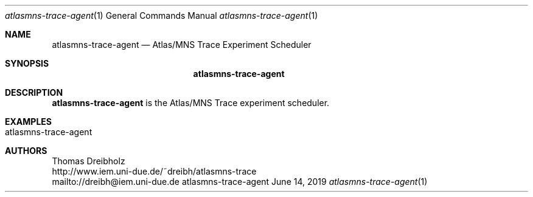 .\" High-Performance Connectivity Tracer (HiPerConTracer)
.\" Copyright (C) 2015-2019 by Thomas Dreibholz
.\"
.\" This program is free software: you can redistribute it and/or modify
.\" it under the terms of the GNU General Public License as published by
.\" the Free Software Foundation, either version 3 of the License, or
.\" (at your option) any later version.
.\"
.\" This program is distributed in the hope that it will be useful,
.\" but WITHOUT ANY WARRANTY; without even the implied warranty of
.\" MERCHANTABILITY or FITNESS FOR A PARTICULAR PURPOSE.  See the
.\" GNU General Public License for more details.
.\"
.\" You should have received a copy of the GNU General Public License
.\" along with this program.  If not, see <http://www.gnu.org/licenses/>.
.\"
.\" Contact: dreibh@iem.uni-due.de
.\"
.\" ###### Setup ############################################################
.Dd June 14, 2019
.Dt atlasmns-trace-agent 1
.Os atlasmns-trace-agent
.\" ###### Name #############################################################
.Sh NAME
.Nm atlasmns-trace-agent
.Nd Atlas/MNS Trace Experiment Scheduler
.\" ###### Synopsis #########################################################
.Sh SYNOPSIS
.Nm atlasmns-trace-agent
.\" configuration_file
.\" ###### Description ######################################################
.Sh DESCRIPTION
.Nm atlasmns-trace-agent
is the Atlas/MNS Trace experiment scheduler.
.Pp
.\" ###### Arguments ########################################################
.\" .Sh ARGUMENTS
.\" The following arguments have to be provided:
.\" .Bl -tag -width indent
.\" .It configuration_file
.\" .El
.\" ###### Arguments ########################################################
.Sh EXAMPLES
.Bl -tag -width indent
.It atlasmns-trace-agent
.El
.\" ###### Authors ##########################################################
.Sh AUTHORS
Thomas Dreibholz
.br
http://www.iem.uni-due.de/~dreibh/atlasmns-trace
.br
mailto://dreibh@iem.uni-due.de
.br
